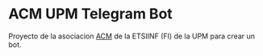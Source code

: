 * ACM UPM Telegram Bot

Proyecto de la asociacion [[https://www.acm.asoc.fi.upm.es][ACM]] de la ETSIINF (FI) de la UPM para crear un bot.
